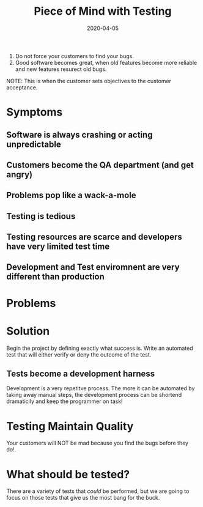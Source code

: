 #+title: Piece of Mind with Testing
#+date: 2020-04-05
#+weight: 30

1. Do not force your customers to find your bugs.
2. Good software becomes great, when old features become more reliable
   and new features resurect old bugs.

NOTE: This is when the customer sets objectives to the customer
acceptance. 

* Symptoms

** Software is always crashing or acting unpredictable
** Customers become the QA department (and get angry)
** Problems pop like a wack-a-mole
** Testing is tedious
** Testing resources are scarce and developers have very limited test time
** Development and Test enviromnent are very different than production

* Problems

* Solution

Begin the project by defining exactly what success is. Write an
automated test that will either verify or deny the outcome of the
test. 

** Tests become a development harness

Development is a very repetitve process. The more it can be automated
by taking away manual steps, the development process can be shortend
dramaticlly and keep the programmer on task!

* Testing Maintain Quality

Your customers will NOT be mad because you find the bugs before
they do!.

* What should be tested?

There are a variety of tests that /could/ be performed, but we are
going to focus on those tests that give us the most bang
for the buck.



